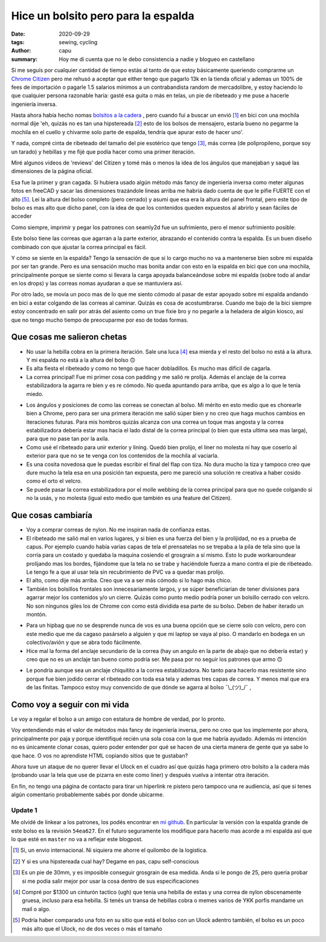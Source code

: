 ====================================
Hice un bolsito pero para la espalda
====================================
:date: 2020-09-29
:tags: sewing, cycling
:author: capu
:summary: Hoy me di cuenta que no le debo consistencia a nadie y blogueo en castellano

.. image:: {static}/hice-un-bolsito-pero-para-la-espalda/frente-cerrado.jpg

Si me seguís por cualquier cantidad de tiempo estás al tanto de que estoy básicamente queriendo comprarme un `Chrome Citizen <https://www.chromeindustries.com/product/citizen-messenger-bag/BG-002.html>`_ pero me rehusó a aceptar que either tengo que pagarlo 13k en la tienda oficial y ademas un 100% de fees de importación o pagarle 1.5 salarios mínimos a un contrabandista random de mercadolibre, y estoy haciendo lo que cualquier persona razonable haría: gasté esa guita o más en telas, un pie de ribeteado y me puse a hacerle ingeniería inversa.

Hasta ahora había hecho nomas `bolsitos a la cadera <{filename}/guess-who-made-another-hip-pack.rst>`_ , pero cuando fui a buscar un envió [1]_ en bici con una mochila normal dije 'eh, quizás no es tan una hipstereada [2]_ esto de los bolsos de mensajero, estaría bueno no pegarme la mochila en el cuello y chivarme solo parte de espalda, tendría que apurar esto de hacer uno'.

Y nada, compré cinta de ribeteado del tamaño del pie esotérico que tengo [3]_, más correa (de polipropileno, porque soy un tarado) y hebillas y me fijé que podía hacer como una primer iteración.

Miré algunos videos de 'reviews' del Citizen y tomé más o menos la idea de los ángulos que manejaban y saqué las dimensiones de la página oficial.

Esa fue la primer y gran cagada. Si hubiera usado algún método más fancy de ingeniería inversa como meter algunas fotos en freeCAD y sacar las dimensiones trazándole lineas arriba me habría dado cuenta de que le pifie FUERTE con el alto [5]_. Leí la altura del bolso completo (pero cerrado) y asumí que esa era la altura del panel frontal, pero este tipo de bolso es mas alto que dicho panel, con la idea de que los contenidos queden expuestos al abrirlo y sean fáciles de acceder

.. image:: {static}/hice-un-bolsito-pero-para-la-espalda/en-la-espalda.jpg

Como siempre, imprimir y pegar los patrones con seamly2d fue un sufrimiento, pero el menor sufrimiento posible:

.. image:: {static}/hice-un-bolsito-pero-para-la-espalda/patrones.jpg

Este bolso tiene las correas que agarran a la parte exterior, abrazando el contenido contra la espalda. Es un buen diseño combinado con que ajustar la correa principal es fácil.

.. image:: {static}/hice-un-bolsito-pero-para-la-espalda/atras.jpg

Y cómo se siente en la espalda? Tengo la sensación de que si lo cargo mucho no va a mantenerse bien sobre mi espalda por ser tan grande. Pero es una sensación mucho mas bonita andar con esto en la espalda en bici que con una mochila, principalmente porque se siente como si llevara la carga apoyada balanceándose sobre mi espalda (sobre todo al andar en los drops) y las correas nomas ayudaran a que se mantuviera así.

Por otro lado, se movía un poco mas de lo que me siento cómodo al pasar de estar apoyado sobre mi espalda andando en bici a estar colgando de las correas al caminar. Quizás es cosa de acostumbrarse. Cuando me bajo de la bici siempre estoy concentrado en salir por atrás del asiento como un true fixie bro y no pegarle a la heladera de algún kiosco, así que no tengo mucho tiempo de preocuparme por eso de todas formas.

Que cosas me salieron chetas
============================
- No usar la hebilla cobra en la primera iteración. Sale una luca [4]_ esa mierda y el resto del bolso no está a la altura. Y mi espalda no está a la altura del bolso 🙃 
- Es alta fiesta el ribeteado y como no tengo que hacer dobladillos. Es mucho mas difícil de cagarla.
- La correa principal! Fue mi primer cosa con padding y me salió re prolija. Además el anclaje de la correa estabilizadora la agarra re bien y es re cómodo. No queda apuntando para arriba, que es algo a lo que le tenía miedo.

.. image:: {static}/hice-un-bolsito-pero-para-la-espalda/correa-principal.jpg

- Los ángulos y posiciones de como las correas se conectan al bolso. Mi mérito en esto medio que es chorearle bien a Chrome, pero para ser una primera iteración me salió súper bien y no creo que haga muchos cambios en iteraciones futuras. Para mis hombros quizás alcanza con una correa un toque mas angosta y la correa estabilizadora debería estar mas hacia el lado distal de la correa principal (o bien que esta ultima sea mas larga), para que no pase tan por la axila.

- Como usé el ribeteado para unir exterior y lining. Quedó bien prolijo, el liner no molesta ni hay que coserlo al exterior para que no se te venga con los contenidos de la mochila al vaciarla. 

- Es una cosita novedosa que le puedas escribir el final del flap con tiza. No dura mucho la tiza y tampoco creo que dure mucho la tela esa en una posición tan expuesta, pero me pareció una solución re creativa a haber cosido como el orto el velcro.

- Se puede pasar la correa estabilizadora por el molle webbing de la correa principal para que no quede colgando si no la usás, y no molesta (igual esto medio que también es una feature del Citizen).

Que cosas cambiaría
===================
- Voy a comprar correas de nylon. No me inspiran nada de confianza estas.

- El ribeteado me salió mal en varios lugares, y si bien es una fuerza del bien y la prolijidad, no es a prueba de capus. Por ejemplo cuando había varias capas de tela el prensatelas no se trepaba a la pila de tela sino que la corría para un costado y quedaba la maquina cosiendo el grosgrain a sí mismo. Esto lo pude workaroundear prolijando mas los bordes, fijándome que la tela no se trabe y haciéndole fuerza a mano contra el pie de ribeteado. Le tengo fe a que al usar tela sin recubrimiento de PVC va a quedar mas prolijo.

- El alto, como dije más arriba. Creo que va a ser más cómodo si lo hago más chico.

- También los bolsillos frontales son innecesariamente largos, y se súper beneficiarían de tener divisiones para agarrar mejor los contenidos y/o un cierre. Quizás como punto medio podría poner un bolsillo cerrado con velcro. No son ningunos giles los de Chrome con como está dividida esa parte de su bolso. Deben de haber iterado un montón.

.. image:: {static}/hice-un-bolsito-pero-para-la-espalda/frente-abierto.jpg

- Para un hipbag que no se desprende nunca de vos es una buena opción que se cierre solo con velcro, pero con este medio que me da cagaso pasárselo a alguien y que mi laptop se vaya al piso. O mandarlo en bodega en un colectivo/avión y que se abra todo fácilmente.

- Hice mal la forma del anclaje secundario de la correa (hay un angulo en la parte de abajo que no debería estar) y creo que no es un anclaje tan bueno como podría ser. Me pasa por no seguir los patrones que armo 🙃 

.. image:: {static}/hice-un-bolsito-pero-para-la-espalda/correa-secundaria.jpg

- Le pondría aunque sea un anclaje chiquitito a la correa estabilizadora. No tanto para hacerlo mas resistente sino porque fue bien jodido cerrar el ribeteado con toda esa tela y ademas tres capas de correa. Y menos mal que era de las finitas. Tampoco estoy muy convencido de que dónde se agarra al bolso ¯\\_(ツ)_/¯ ,

Como voy a seguir con mi vida
=============================
Le voy a regalar el bolso a un amigo con estatura de hombre de verdad, por lo pronto.

Voy entendiendo más el valor de métodos más fancy de ingeniería inversa, pero no creo que los implemente por ahora, principalmente por paja y porque identifiqué recién una sola cosa con la que me habría ayudado. Además mi intención no es únicamente clonar cosas, quiero poder entender por qué se hacen de una cierta manera de gente que ya sabe lo que hace. O vos no aprendiste HTML copiando sitios que te gustaban?

Ahora tuve un ataque de no querer llevar el Ulock en el cuadro así que quizás haga primero otro bolsito a la cadera más (probando usar la tela que use de pizarra en este como liner) y después vuelva a intentar otra iteración.

En fin, no tengo una página de contacto para tirar un hiperlink re pistero pero tampoco una re audiencia, así que si tenes algún comentario probablemente sabés por donde ubicarme.

Update 1
--------
Me olvidé de linkear a los patrones, los podés encontrar en `mi github <https://github.com/juanpcapurro/sewing/tree/master/messenger-bag>`_. En particular la versión con la espalda grande de este bolso es la revisión ``54ea627``. En el futuro seguramente los modifique para hacerlo mas acorde a mi espalda así que lo que esté en ``master`` no va a reflejar este blogpost.

.. [1] Si, un envio internacional. Ni siquiera me ahorre el quilombo de la logistica.

.. [2] Y si es una hipstereada cual hay? Degame en pas, capu self-conscious

.. [3] Es un pie de 30mm, y es imposible conseguir grosgrain de esa medida. Anda si le pongo de 25, pero queria probar si me podia salir mejor por usar la cosa dentro de sus especificaciones

.. [4] Compré por $1300 un cinturón tactico (ugh) que tenia una hebilla de estas y una correa de nylon obscenamente gruesa, incluso para esa hebilla. Si tenés un transa de hebillas cobra o memes varios de YKK porfis mandame un mail o algo.

.. [5] Podría haber comparado una foto en su sitio que está el bolso con un Ulock adentro también, el bolso es un poco más alto que el Ulock, no de dos veces o más el tamaño
